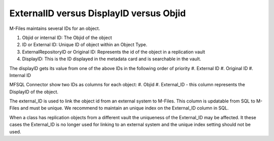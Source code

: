 
ExternalID versus DisplayID versus Objid
========================================

M-Files maintains several IDs for an object.

#. Objid or internal ID: The Objid of the object
#. ID or External ID:  Unique ID of object within an Object Type. 
#. ExternalRepositoryID or Original ID: Represents the id of the object in a replication vault
#. DisplayID: This is the ID displayed in the metadata card and is searchable in the vault.

The displayID gets its value from one of the above IDs in the following order of priority
#. External ID
#. Original ID
#. Internal ID

MFSQL Connector show two IDs as columns for each object:
#. Objid
#. External_ID - this column represents the DisplayID of the object.

The external_ID is used to link the object id from an external system to M-Files. This column is updatable from SQL to M-Files and must be unique.  We recommend to maintain an unique index on the External_ID column in SQL.

When a class has replication objects from a different vault the uniqueness of the External_ID may be affected.  It these cases the External_ID is no longer used for linking to an external system and the unique index setting should not be used.




